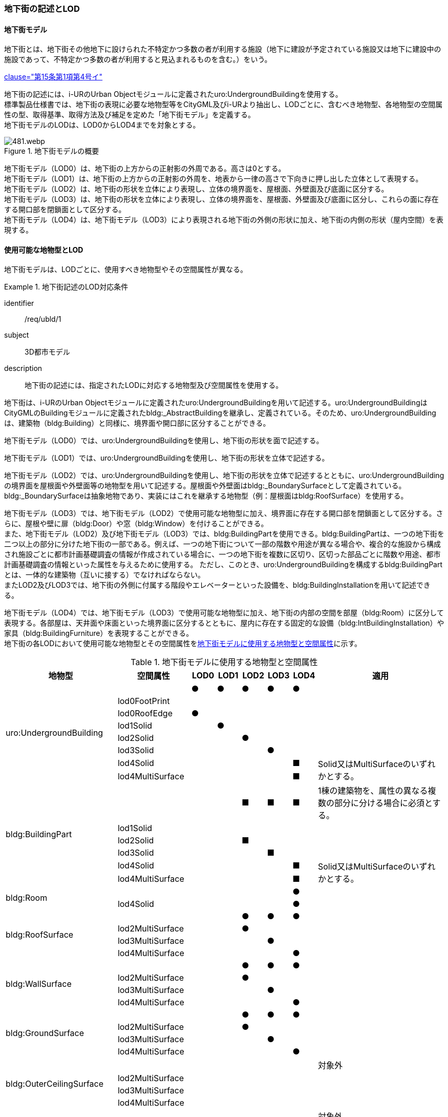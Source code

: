 [[tocQ_02]]
=== 地下街の記述とLOD


==== 地下街モデル

地下街とは、地下街その他地下に設けられた不特定かつ多数の者が利用する施設（地下に建設が予定されている施設又は地下に建設中の施設であって、不特定かつ多数の者が利用すると見込まれるものを含む。）をいう。

[.source]
<<jp_water_prevention_law,clause="第15条第1項第4号イ">>

地下街の記述には、i-URのUrban Objectモジュールに定義されたuro:UndergroundBuildingを使用する。 +
標準製品仕様書では、地下街の表現に必要な地物型等をCityGML及びi-URより抽出し、LODごとに、含むべき地物型、各地物型の空間属性の型、取得基準、取得方法及び補足を定めた「地下街モデル」を定義する。 +
地下街モデルのLODは、LOD0からLOD4までを対象とする。

[[tab-Q-1]]
.地下街モデルの概要
image::images/481.webp.png[]

地下街モデル（LOD0）は、地下街の上方からの正射影の外周である。高さは0とする。 +
地下街モデル（LOD1）は、地下街の上方からの正射影の外周を、地表から一律の高さで下向きに押し出した立体として表現する。 +
地下街モデル（LOD2）は、地下街の形状を立体により表現し、立体の境界面を、屋根面、外壁面及び底面に区分する。 +
地下街モデル（LOD3）は、地下街の形状を立体により表現し、立体の境界面を、屋根面、外壁面及び底面に区分し、これらの面に存在する開口部を閉鎖面として区分する。 +
地下街モデル（LOD4）は、地下街モデル（LOD3）により表現される地下街の外側の形状に加え、地下街の内側の形状（屋内空間）を表現する。


==== 使用可能な地物型とLOD

地下街モデルは、LODごとに、使用すべき地物型やその空間属性が異なる。


[requirement]
.地下街記述のLOD対応条件
====
[%metadata]
identifier:: /req/ubld/1
subject:: 3D都市モデル
description:: 地下街の記述には、指定されたLODに対応する地物型及び空間属性を使用する。
====

地下街は、i-URのUrban Objectモジュールに定義されたuro:UndergroundBuildingを用いて記述する。uro:UndergroundBuildingはCityGMLのBuildingモジュールに定義されたbldg:_AbstractBuildingを継承し、定義されている。そのため、uro:UndergroundBuildingは、建築物（bldg:Building）と同様に、境界面や開口部に区分することができる。

地下街モデル（LOD0）では、uro:UndergroundBuildingを使用し、地下街の形状を面で記述する。

地下街モデル（LOD1）では、uro:UndergroundBuildingを使用し、地下街の形状を立体で記述する。

地下街モデル（LOD2）では、uro:UndergroundBuildingを使用し、地下街の形状を立体で記述するとともに、uro:UndergroundBuildingの境界面を屋根面や外壁面等の地物型を用いて記述する。屋根面や外壁面はbldg:_BoundarySurfaceとして定義されている。bldg:_BoundarySurfaceは抽象地物であり、実装にはこれを継承する地物型（例：屋根面はbldg:RoofSurface）を使用する。

地下街モデル（LOD3）では、地下街モデル（LOD2）で使用可能な地物型に加え、境界面に存在する開口部を閉鎖面として区分する。さらに、屋根や壁に扉（bldg:Door）や窓（bldg:Window）を付けることができる。 +
また、地下街モデル（LOD2）及び地下街モデル（LOD3）では、bldg:BuildingPartを使用できる。bldg:BuildingPartは、一つの地下街を二つ以上の部分に分けた地下街の一部である。例えば、一つの地下街について一部の階数や用途が異なる場合や、複合的な施設から構成され施設ごとに都市計画基礎調査の情報が作成されている場合に、一つの地下街を複数に区切り、区切った部品ごとに階数や用途、都市計画基礎調査の情報といった属性を与えるために使用する。
ただし、このとき、[underline]##uro:UndergroundBuildingを構成するbldg:BuildingPartとは、一体的な建築物（互いに接する）でなければならない。## +
またLOD2及びLOD3では、地下街の外側に付属する階段やエレベーターといった設備を、bldg:BuildingInstallationを用いて記述できる。

地下街モデル（LOD4）では、地下街モデル（LOD3）で使用可能な地物型に加え、地下街の内部の空間を部屋（bldg:Room）に区分して表現する。各部屋は、天井面や床面といった境界面に区分するとともに、屋内に存在する固定的な設備（bldg:IntBuildingInstallation）や家具（bldg:BuildingFurniture）を表現することができる。 +
地下街の各LODにおいて使用可能な地物型とその空間属性を<<tab-Q-2>>に示す。

[[tab-Q-2]]
[cols="3a,3a,^a,^a,^a,^a,^a,6a"]
.地下街モデルに使用する地物型と空間属性
|===
| 地物型 |  空間属性 |  LOD0 |  LOD1 |  LOD2 |  LOD3 |  LOD4 | 適用

.8+| uro:UndergroundBuilding | |  ● |  ● |  ● |  ● |  ● |
| lod0FootPrint |  |  |  |  |  |
| lod0RoofEdge ^|  ● |  |  |  |  |
| lod1Solid |  |  ● |  |  |  |
| lod2Solid |  |  |  ● |  |  |
| lod3Solid |  |  |  |  ● |  |
| lod4Solid |  |  |  |  |  ■ .2+<| Solid又はMultiSurfaceのいずれかとする。
| lod4MultiSurface |  |  |  |  |  ■
.6+| bldg:BuildingPart | |  |  |  ■ |  ■ |  ■ | 1棟の建築物を、属性の異なる複数の部分に分ける場合に必須とする。
| lod1Solid |  |  |  |  |  |
| lod2Solid |  |  |  ■ |  |  |
| lod3Solid |  |  |  |  ■ |  |
| lod4Solid |  |  |  |  |  ■ .2+<| Solid又はMultiSurfaceのいずれかとする。
| lod4MultiSurface |  |  |  |  |  ■
.2+| bldg:Room | |  |  |  |  |  ● |
| lod4Solid |  |  |  |  |  ● |
.4+| bldg:RoofSurface | |  |  |  ● |  ● |  ● |
| lod2MultiSurface |  |  |  ● |  |  |
| lod3MultiSurface |  |  |  |  ● |  |
| lod4MultiSurface |  |  |  |  |  ● |
.4+| bldg:WallSurface | |  |  |  ● |  ● |  ● |
| lod2MultiSurface |  |  |  ● |  |  |
| lod3MultiSurface |  |  |  |  ● |  |
| lod4MultiSurface |  |  |  |  |  ● |
.4+| bldg:GroundSurface | |  |  |  ● |  ● |  ● |
| lod2MultiSurface |  |  |  ● |  |  |
| lod3MultiSurface |  |  |  |  ● |  |
| lod4MultiSurface |  |  |  |  |  ● |
.4+| bldg:OuterCeilingSurface　 | |  |  |  |  |  | 対象外
| lod2MultiSurface |  |  |  |  |  |
| lod3MultiSurface |  |  |  |  |  |
| lod4MultiSurface |  |  |  |  |  |
.4+| bldg:OuterFloorSurface | |  |  |  |  |  | 対象外
| lod2MultiSurface |  |  |  |  |  |
| lod3MultiSurface |  |  |  |  |  |
| lod4MultiSurface |  |  |  |  |  |
.4+| bldg:ClosureSurface
|
|
|
|  ■
|  ■
|  ■
| BuildingPartを作成する場合は必須とする。 +
LOD4において、内壁面等はないが、建築確認申請では部屋となっている空間を区切る場合は必須とする。

| lod2MultiSurface |  |  |  ■ |  |
.3+<| bldg:ClosureSurfaceを作る場合は必須とする。
| lod3MultiSurface |  |  |  |  ■ |
| lod4MultiSurface |  |  |  |  |  ■
.2+| bldg:InteriorWallSurface　 | |  |  |  |  |  ● |
| lod4MultiSurface |  |  |  |  |  ● |
.2+| bldg:CeilingSurface　 | |  |  |  |  |  ● |
| lod4MultiSurface |  |  |  |  |  ● |
.2+| bldg:FloorSurface | |  |  |  |  |  ● |
| lod4MultiSurface |  |  |  |  |  ● |
.3+| bldg:Door | |  |  |  |  ● |  ● |
| lod3MultiSurface |  |  |  |  ● |  |
| lod4MultiSurface |  |  |  |  |  ● |
.3+| bldg:Window | |  |  |  |  ● |  ● |
| lod3MultiSurface |  |  |  |  ● |  |
| lod4MultiSurface |  |  |  |  |  ● |
.3+| bldg:BuildingInstallation　 | |  |  |  |  |  | 対象外
| lod3Geometry |  |  |  |  |  .2+|
| lod4Geometry |  |  |  |  |
.2+| bldg:IntBuildingInstallation　 | |  |  |  |  |  ■ <| LOD4.1及び 4.2では必須とする。
| lod4Geometry |  |  |  |  |  ■ <| MultiSurfaceを使用することを基本とする。
.2+| bldg:BuildingFurniture　 | |  |  |  |  |  ■ <| LOD4.2では必須とする。
| lod4Geometry
|
|
|
|
|  ■
<| bldg:BuildingFurnitureを作成する場合は必須とする。 +
MultiSurfaceを使用することを基本とする。

|===

[%key]
●:: 必須
■:: 条件付必須
〇:: 任意（ユースケースに応じて要否を決定してよい）


補足

LOD4は、BIMモデルからの変換を前提とした区分である。測量を前提としたLOD2やLOD3とは異なり、地物の大きさによる取得の要否ではなく、変換対象となるIFCのクラスによりLODを細分している。LODが上がるにつれ、詳細な地物が含まれるモデルとなる。


==== 地下街の空間属性LOD0

地下街モデル（LOD0）では、地下街の形状を面として表現する。このとき、地下街オブジェクトは、地下街モデル（LOD0）の定義に従ったものでなければならない。


[requirement]
.地下街のLOD0形状定義
====
[%metadata]
identifier:: /req/ubld/2
subject:: 3D都市モデル
description:: 地下街のLOD0の形状は、地下街モデル（LOD0）の定義に従う。
====



===== LOD1

地下街モデル（LOD1）では、地下街の形状を立体として表現する。立体は、地下街モデル（LOD0）の面を、地表面から一律の高さで下向きに押し出して作成する。一律の高さは、地表から地下街の下端までとする。このとき、地下街オブジェクトは、地下街モデル（LOD1）の定義に従ったものでなければならない。


[requirement]
.地下街のLOD1形状定義
====
[%metadata]
identifier:: /req/ubld/3
subject:: 3D都市モデル
description:: 地下街のLOD1の形状は、地下街モデル（LOD1）の定義に従う。
====



地表面から一律の高さで下向きに押し出した立体として表現するため、地下街の正確な深さは分からないが、地下街が存在する可能性がある空間を表現できる。

===== LOD2

地下街モデル（LOD2）では、地下街の形状を立体として表現する。地下街の外形を立体として表現し、立体を構成する境界面を、上向きの面は屋根面、下向きの面は底面、それ以外は外壁面に区分する。 +
このとき、地下街オブジェクトは、地下街モデル（LOD2）の定義に従ったものでなければならない。


[requirement]
.地下街のLOD2形状定義
====
[%metadata]
identifier:: /req/ubld/4
subject:: 3D都市モデル
description:: 地下街のLOD2の形状は、地下街モデル（LOD2）の定義に従う。
====



地下街モデル（LOD2）は、開口部を区分しないため、地上に設けられた地下街の出入口は屋根面として取得する。 +
なお、地上に設置された、地下街出入口の建屋は都市設備（CityFurniture）として取得する。

===== LOD3

地下街モデル（LOD3）では、地下街の形状を立体として表現する。地下街の外形を立体として表現し、立体を構成する境界面のそれぞれを、上向きの面は屋根面、下向きの面は底面、それ以外は外壁面として区分する。また、地下街への出入口を閉鎖面として取得する。このとき、地下街オブジェクトは、地下街モデル（LOD3）の定義に従ったものでなければならない。


[requirement]
.地下街のLOD3形状定義
====
[%metadata]
identifier:: /req/ubld/5
subject:: 3D都市モデル
description:: 地下街のLOD3の形状は、地下街モデル（LOD3）の定義に従う。
====



地下街モデル（LOD3）は、地下街モデル（LOD2）から、地下街への出入口を閉鎖面に区分したモデルである。 +
ユースケースの必要に応じて境界面に扉や窓を設けてもよい。 +
なお、地上に設置された、地下街出入口の建屋は都市設備（CityFurniture）として取得する。

===== LOD4

地下街モデル（LOD4）では、地下街モデル（LOD3）により表現される地下街の外側の形状に加え、地下街の内側の形状（屋内空間）を表現する。このとき、地下街オブジェクトは、地下街モデル（LOD4）の定義に従ったものでなければならない。




[requirement]
.地下街のLOD4形状定義
====
[%metadata]
identifier:: /req/ubld/6
subject:: 3D都市モデル
description:: 地下街のLOD4の形状は、地下街モデル（LOD4）の定義に従う。
====



地下街モデル（LOD4）は、含むべき地物により、LOD4.0、LOD4.1及びLOD4.2に区分する（<<tab-Q-3>>）。これは、建築物モデル（LOD4）の区分と同一である。 +
標準製品仕様書では原則としてLOD4.0を採用する。ただし、ユースケースの必要に応じてLOD4.1又はLOD4.2を採用できる。

[[tab-Q-3]]
[cols="3a,3a,^a,^a,^a"]
.LOD4.0、LOD4.1及びLOD4.2の区分
|===
h| 地下街モデル（LOD4）に含むべき地物 h| 対応する地物型 h| LOD4.0 h| LOD4.1 h| LOD4.2
| 地下街 | uro:UndergroundBuilding |  ● |  ● |  ●
| 建築物部分 | bldg:BuildingPart |  ■ |  ■ |  ■
| 屋根面 | bldg:RoofSurface |  ● |  ● |  ●
| 外壁面 | bldg:WallSurface |  ● |  ● |  ●
| 底面 | bldg:GroundSurface |  ● |  ● |  ●
| 屋外天井面 | bldg:OuterGroundSurface |  |  |
| 屋外床面 | bldg:OuterFloorSurface |  |  |
| 屋外付属物 | bldg:BuildingInstallation |  |  |
| 部屋 | bldg:Room |  ● |  ● |  ●
| 天井面 | bldg:CeilingSurface |  ● |  ● |  ●
| 内壁面 | bldg:InteriorWallSurface |  ● |  ● |  ●
| 床面 | bldg:FloorSurface |  ● |  ● |  ●
| 閉鎖面 | bldg:ClosureSurface |  ● |  ● |  ●
| 窓 | bldg:Window |  ● |  ● |  ●
| 扉 | bldg:Door |  ● |  ● |  ●
| 階段 | bldg:IntBuildingInstallation |  |  ● |  ●
| スロープ | bldg:IntBuildingInstallation |  |  ● |  ●
| 輸送設備 | bldg:IntBuildingInstallation |  |  ● |  ●
| 柱 | bldg:IntBuildingInstallation |  |  ● |  ●
| デッキ・ステージ | bldg:IntBuildingInstallation |  |  ● |  ●
| 梁 | bldg:IntBuildingInstallation |  |  |  ○
| パネル | bldg:IntBuildingInstallation |  |  |  ○
| 手すり | bldg:IntBuildingInstallation |  |  |  ○
| 家具 | bldg:BuildingFurniture |  |  |  ○
| 階 | grp:CityObjectGroup |  ● |  ● |  ●
| 任意設定空間（例：防火区画） | grp:CityObjectGroup |  |  |  ○

|===

[%key]
●:: 必須
■:: 条件付必須
〇:: 任意（ユースケースに応じて要否を決定してよい）


==== 地下街の主題属性

地下街は、抽象建築物（bldg:_AbstractBuilding）を継承して定義される。そのため、地下街の主題属性は、bldg:_AbstractBuildingの属性として定義された属性以外に、i-URにおいて拡張された全ての属性をもつことができる。

